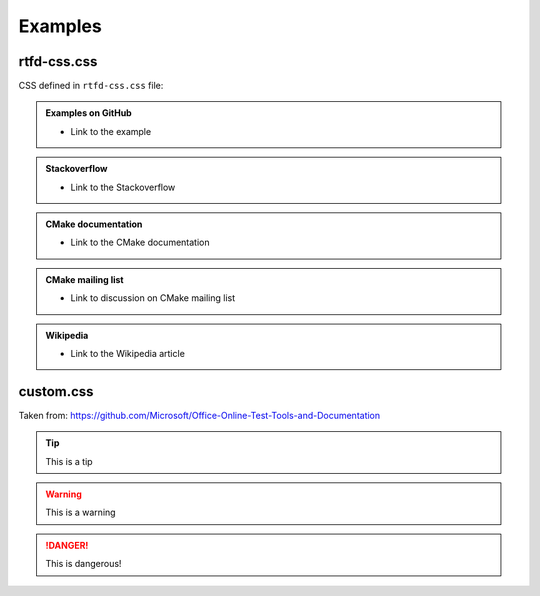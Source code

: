 .. Copyright (c) 2016, Ruslan Baratov
.. All rights reserved.

Examples
--------

rtfd-css.css
============

CSS defined in ``rtfd-css.css`` file:

.. admonition:: Examples on GitHub

  * Link to the example

.. admonition:: Stackoverflow

  * Link to the Stackoverflow

.. admonition:: CMake documentation

  * Link to the CMake documentation

.. admonition:: CMake mailing list

  * Link to discussion on CMake mailing list

.. admonition:: Wikipedia

  * Link to the Wikipedia article

custom.css
==========

Taken from: https://github.com/Microsoft/Office-Online-Test-Tools-and-Documentation

.. tip::

  This is a tip

.. warning::

  This is a warning

.. danger::

  This is dangerous!
